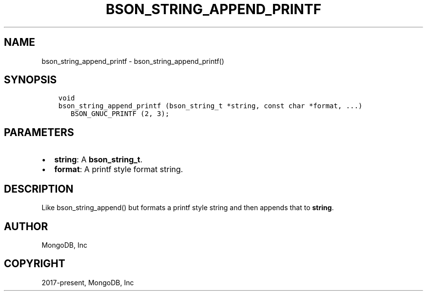 .\" Man page generated from reStructuredText.
.
.TH "BSON_STRING_APPEND_PRINTF" "3" "Feb 02, 2021" "1.17.4" "libbson"
.SH NAME
bson_string_append_printf \- bson_string_append_printf()
.
.nr rst2man-indent-level 0
.
.de1 rstReportMargin
\\$1 \\n[an-margin]
level \\n[rst2man-indent-level]
level margin: \\n[rst2man-indent\\n[rst2man-indent-level]]
-
\\n[rst2man-indent0]
\\n[rst2man-indent1]
\\n[rst2man-indent2]
..
.de1 INDENT
.\" .rstReportMargin pre:
. RS \\$1
. nr rst2man-indent\\n[rst2man-indent-level] \\n[an-margin]
. nr rst2man-indent-level +1
.\" .rstReportMargin post:
..
.de UNINDENT
. RE
.\" indent \\n[an-margin]
.\" old: \\n[rst2man-indent\\n[rst2man-indent-level]]
.nr rst2man-indent-level -1
.\" new: \\n[rst2man-indent\\n[rst2man-indent-level]]
.in \\n[rst2man-indent\\n[rst2man-indent-level]]u
..
.SH SYNOPSIS
.INDENT 0.0
.INDENT 3.5
.sp
.nf
.ft C
void
bson_string_append_printf (bson_string_t *string, const char *format, ...)
   BSON_GNUC_PRINTF (2, 3);
.ft P
.fi
.UNINDENT
.UNINDENT
.SH PARAMETERS
.INDENT 0.0
.IP \(bu 2
\fBstring\fP: A \fBbson_string_t\fP\&.
.IP \(bu 2
\fBformat\fP: A printf style format string.
.UNINDENT
.SH DESCRIPTION
.sp
Like bson_string_append() but formats a printf style string and then appends that to \fBstring\fP\&.
.SH AUTHOR
MongoDB, Inc
.SH COPYRIGHT
2017-present, MongoDB, Inc
.\" Generated by docutils manpage writer.
.

